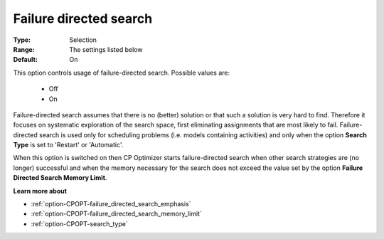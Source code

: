 .. _option-CPOPT-failure_directed_search:


Failure directed search
=======================



:Type:	Selection	
:Range:	The settings listed below	
:Default:	On	



This option controls usage of failure-directed search. Possible values are:



    *	Off
    *	On




Failure-directed search assumes that there is no (better) solution or that such a solution is very hard to find. Therefore it focuses on systematic exploration of the search space, first eliminating assignments that are most likely to fail. Failure-directed search is used only for scheduling problems (i.e. models containing activities) and only when the option **Search Type**  is set to 'Restart' or 'Automatic'.





When this option is switched on then CP Optimizer starts failure-directed search when other search strategies are (no longer) successful and when the memory necessary for the search does not exceed the value set by the option **Failure Directed Search Memory Limit**.





**Learn more about** 

*	:ref:`option-CPOPT-failure_directed_search_emphasis` 
*	:ref:`option-CPOPT-failure_directed_search_memory_limit` 
*	:ref:`option-CPOPT-search_type` 
